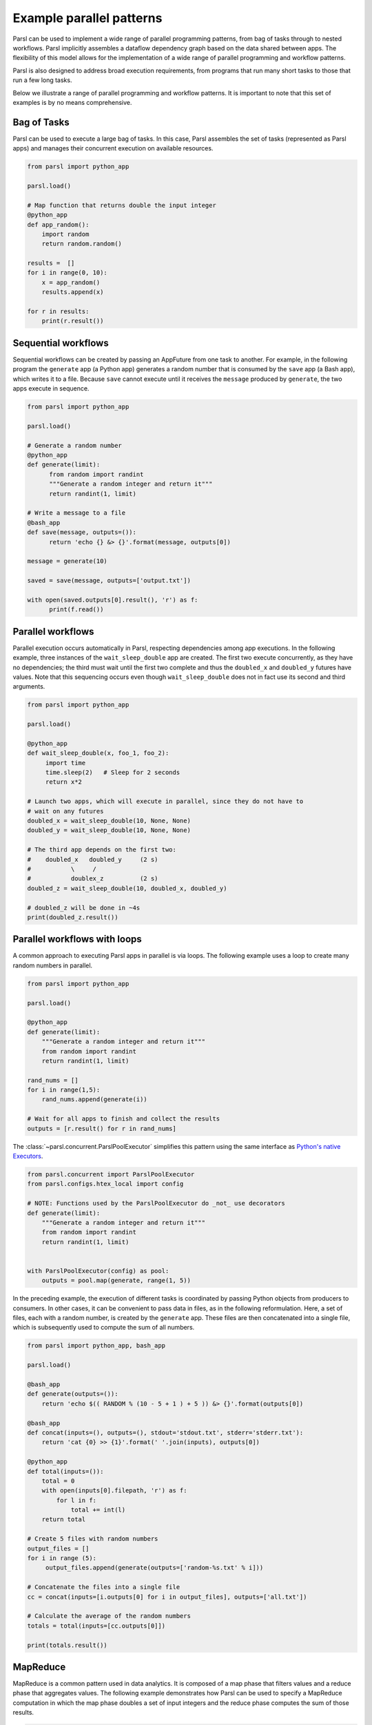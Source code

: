 .. _label-workflow:

Example parallel patterns
=========================

Parsl can be used to implement a wide range of parallel programming patterns, from bag of tasks
through to nested workflows. Parsl implicitly assembles a dataflow dependency graph based on the
data shared between apps. The flexibility of this model allows for the implementation of a wide
range of parallel programming and workflow patterns.

Parsl is also designed to address broad execution requirements, from programs that run many short
tasks to those that run a few long tasks.

Below we illustrate a range of parallel programming and workflow patterns. It is important to note
that this set of examples is by no means comprehensive.


Bag of Tasks
------------
Parsl can be used to execute a large bag of tasks.  In this case, Parsl assembles the set of tasks
(represented as Parsl apps) and manages their concurrent execution on available resources.

.. code-block:: python

    from parsl import python_app

    parsl.load()

    # Map function that returns double the input integer
    @python_app
    def app_random():
        import random
        return random.random()

    results =  []
    for i in range(0, 10):
        x = app_random()
        results.append(x)

    for r in results:
        print(r.result())


Sequential workflows
--------------------

Sequential workflows can be created by passing an AppFuture from one task to another. For example,
in the following program the ``generate`` app (a Python app) generates a random number that is
consumed by the ``save`` app (a Bash app), which writes it to a file. Because ``save`` cannot
execute until it receives the ``message`` produced by ``generate``, the two apps execute in sequence.

.. code-block:: python

      from parsl import python_app

      parsl.load()

      # Generate a random number
      @python_app
      def generate(limit):
            from random import randint
            """Generate a random integer and return it"""
            return randint(1, limit)

      # Write a message to a file
      @bash_app
      def save(message, outputs=()):
            return 'echo {} &> {}'.format(message, outputs[0])

      message = generate(10)

      saved = save(message, outputs=['output.txt'])

      with open(saved.outputs[0].result(), 'r') as f:
            print(f.read())


Parallel workflows
------------------

Parallel execution occurs automatically in Parsl, respecting dependencies among app executions. In
the following example, three instances of the ``wait_sleep_double`` app are created. The first two
execute concurrently, as they have no dependencies; the third must wait until the first two complete
and thus the ``doubled_x`` and ``doubled_y`` futures have values. Note that this sequencing occurs
even though ``wait_sleep_double`` does not in fact use its second and third arguments.

.. code-block:: python

      from parsl import python_app

      parsl.load()

      @python_app
      def wait_sleep_double(x, foo_1, foo_2):
           import time
           time.sleep(2)   # Sleep for 2 seconds
           return x*2

      # Launch two apps, which will execute in parallel, since they do not have to
      # wait on any futures
      doubled_x = wait_sleep_double(10, None, None)
      doubled_y = wait_sleep_double(10, None, None)

      # The third app depends on the first two:
      #    doubled_x   doubled_y     (2 s)
      #           \     /
      #           doublex_z          (2 s)
      doubled_z = wait_sleep_double(10, doubled_x, doubled_y)

      # doubled_z will be done in ~4s
      print(doubled_z.result())


Parallel workflows with loops
-----------------------------

A common approach to executing Parsl apps in parallel is via loops. The following example uses a
loop to create many random numbers in parallel.

.. code-block:: python

    from parsl import python_app

    parsl.load()

    @python_app
    def generate(limit):
        """Generate a random integer and return it"""
        from random import randint
        return randint(1, limit)

    rand_nums = []
    for i in range(1,5):
        rand_nums.append(generate(i))

    # Wait for all apps to finish and collect the results
    outputs = [r.result() for r in rand_nums]

The :class:`~parsl.concurrent.ParslPoolExecutor` simplifies this pattern using the same interface as
`Python's native Executors <https://docs.python.org/3/library/concurrent.futures.html#executor-objects>`_.

.. code-block:: python

    from parsl.concurrent import ParslPoolExecutor
    from parsl.configs.htex_local import config

    # NOTE: Functions used by the ParslPoolExecutor do _not_ use decorators
    def generate(limit):
        """Generate a random integer and return it"""
        from random import randint
        return randint(1, limit)


    with ParslPoolExecutor(config) as pool:
        outputs = pool.map(generate, range(1, 5))


In the preceding example, the execution of different tasks is coordinated by passing Python objects
from producers to consumers. In other cases, it can be convenient to pass data in files, as in the
following reformulation. Here, a set of files, each with a random number, is created by the
``generate`` app. These files are then concatenated into a single file, which is subsequently used
to compute the sum of all numbers.

.. code-block:: python

      from parsl import python_app, bash_app

      parsl.load()

      @bash_app
      def generate(outputs=()):
          return 'echo $(( RANDOM % (10 - 5 + 1 ) + 5 )) &> {}'.format(outputs[0])

      @bash_app
      def concat(inputs=(), outputs=(), stdout='stdout.txt', stderr='stderr.txt'):
          return 'cat {0} >> {1}'.format(' '.join(inputs), outputs[0])

      @python_app
      def total(inputs=()):
          total = 0
          with open(inputs[0].filepath, 'r') as f:
              for l in f:
                  total += int(l)
          return total

      # Create 5 files with random numbers
      output_files = []
      for i in range (5):
           output_files.append(generate(outputs=['random-%s.txt' % i]))

      # Concatenate the files into a single file
      cc = concat(inputs=[i.outputs[0] for i in output_files], outputs=['all.txt'])

      # Calculate the average of the random numbers
      totals = total(inputs=[cc.outputs[0]])

      print(totals.result())


MapReduce
---------
MapReduce is a common pattern used in data analytics. It is composed of a map phase that filters
values and a reduce phase that aggregates values. The following example demonstrates how Parsl can
be used to specify a MapReduce computation in which the map phase doubles a set of input integers
and the reduce phase computes the sum of those results.

.. code-block:: python

    from parsl import python_app

    parsl.load()

    # Map function that returns double the input integer
    @python_app
    def app_double(x):
        return x*2

    # Reduce function that returns the sum of a list
    @python_app
    def app_sum(inputs=()):
        return sum(inputs)

    # Create a list of integers
    items = range(0,4)

    # Map phase: apply the double *app* function to each item in list
    mapped_results = []
    for i in items:
        x = app_double(i)
        mapped_results.append(x)

    # Reduce phase: apply the sum *app* function to the set of results
    total = app_sum(inputs=mapped_results)

    print(total.result())

The program first defines two Parsl apps, ``app_double`` and ``app_sum``. It then makes calls to the
``app_double`` app with a set of input values. It then passes the results from ``app_double`` to the
``app_sum`` app to aggregate values into a single result. These tasks execute concurrently,
synchronized  by the ``mapped_results`` variable. The following figure shows the resulting task
graph.

.. image:: ../images/MapReduce.png


Caching expensive initialisation between tasks
----------------------------------------------

Many tasks in workflows require a expensive "initialization" steps that, once performed, can be used
across successive invocations for that task. For example, you may want to reuse a machine learning
model for multiple interface tasks and avoid loading it onto GPUs more than once.

`This ExaWorks tutorial <https://github.com/ExaWorks/warmable-function-calls>`_ gives examples of how to do this.
